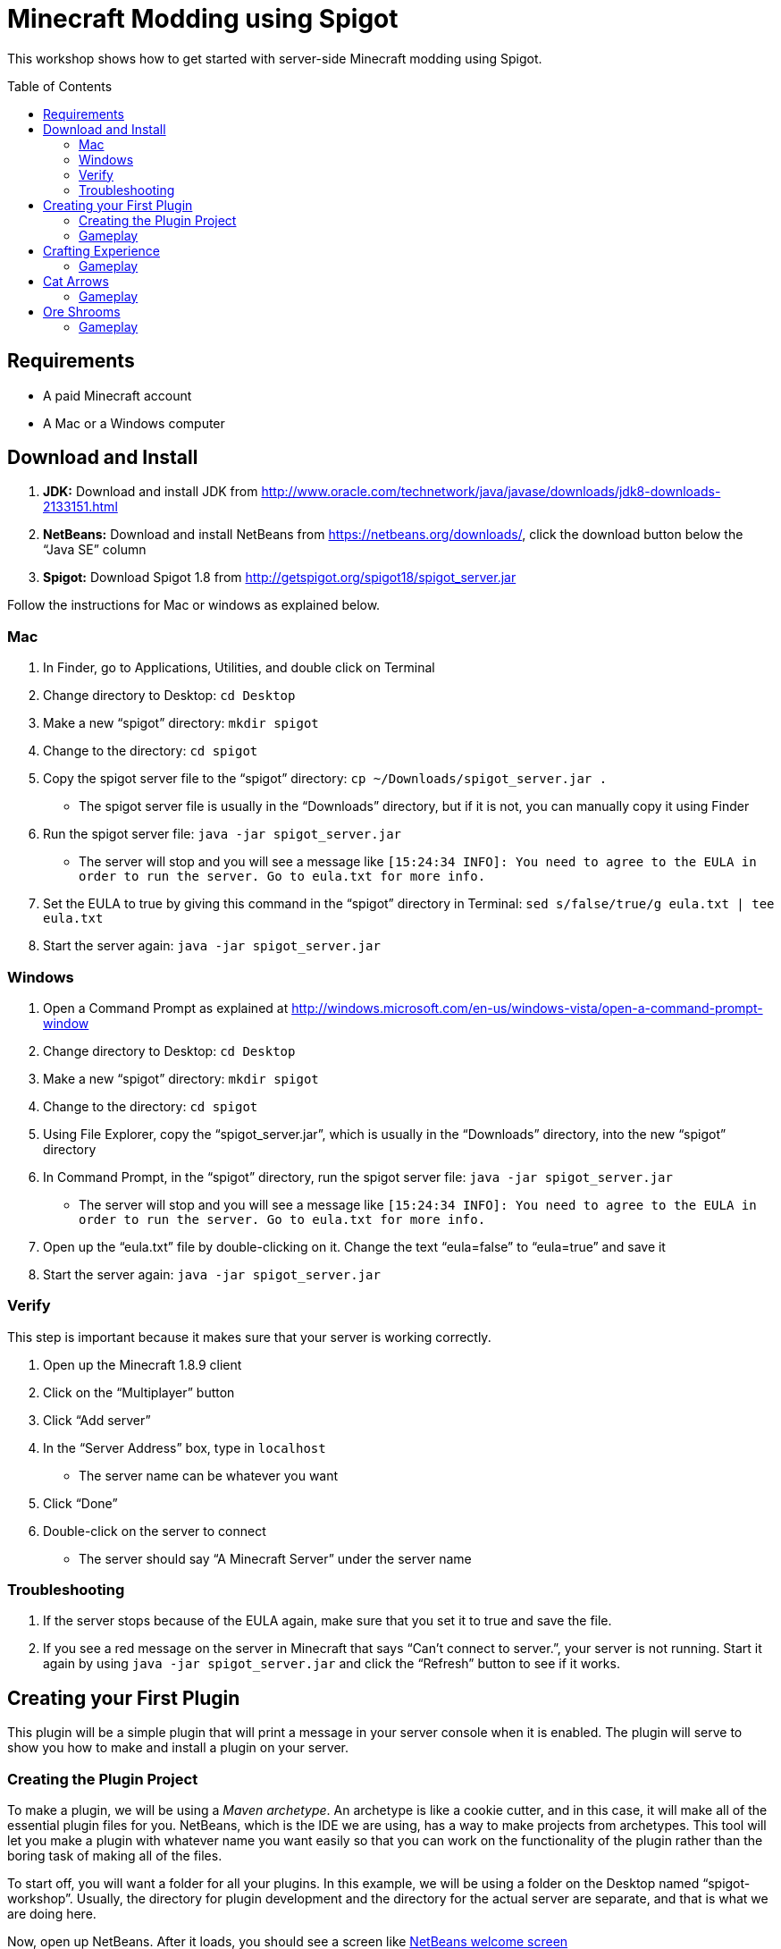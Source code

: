 = Minecraft Modding using Spigot
:toc:
:toc-placement!:

This workshop shows how to get started with server-side Minecraft modding using Spigot.

toc::[]

[[Requirements]]
== Requirements

* A paid Minecraft account
* A Mac or a Windows computer

[[Download]]
== Download and Install

. **JDK:** Download and install JDK from http://www.oracle.com/technetwork/java/javase/downloads/jdk8-downloads-2133151.html
. **NetBeans:** Download and install NetBeans from https://netbeans.org/downloads/, click the download button below the "`Java SE`" column
. **Spigot:** Download Spigot 1.8 from http://getspigot.org/spigot18/spigot_server.jar

Follow the instructions for Mac or windows as explained below.

=== Mac
. In Finder, go to Applications, Utilities, and double click on Terminal
. Change directory to Desktop: `cd Desktop`
. Make a new "`spigot`" directory: `mkdir spigot`
. Change to the directory: `cd spigot`
. Copy the spigot server file to the "`spigot`" directory: `cp ~/Downloads/spigot_server.jar .`
** The spigot server file is usually in the "`Downloads`" directory, but if it is not, you can manually copy it using Finder
. Run the spigot server file: `java -jar spigot_server.jar`
** The server will stop and you will see a message like `[15:24:34 INFO]: You need to agree to the EULA in order to run the server. Go to eula.txt for more info.`
. Set the EULA to true by giving this command in the "`spigot`" directory in Terminal: `sed s/false/true/g eula.txt | tee eula.txt`
. Start the server again: `java -jar spigot_server.jar`

=== Windows
. Open a Command Prompt as explained at http://windows.microsoft.com/en-us/windows-vista/open-a-command-prompt-window
. Change directory to Desktop: `cd Desktop`
. Make a new "`spigot`" directory: `mkdir spigot`
. Change to the directory: `cd spigot`
. Using File Explorer, copy the "`spigot_server.jar`", which is usually in the "`Downloads`" directory, into the new "`spigot`" directory
. In Command Prompt, in the "`spigot`" directory, run the spigot server file: `java -jar spigot_server.jar`
** The server will stop and you will see a message like `[15:24:34 INFO]: You need to agree to the EULA in order to run the server. Go to eula.txt for more info.`
. Open up the "`eula.txt`" file by double-clicking on it. Change the text "`eula=false`" to "`eula=true`" and save it
. Start the server again: `java -jar spigot_server.jar`

=== Verify

This step is important because it makes sure that your server is working correctly.

. Open up the Minecraft 1.8.9 client
. Click on the "`Multiplayer`" button
. Click "`Add server`"
. In the "`Server Address`" box, type in `localhost`
** The server name can be whatever you want
. Click "`Done`"
. Double-click on the server to connect
** The server should say "`A Minecraft Server`" under the server name


=== Troubleshooting

. If the server stops because of the EULA again, make sure that you set it to true and save the file.
. If you see a red message on the server in Minecraft that says "`Can't connect to server.`", your server is not running. Start it again by using `java -jar spigot_server.jar` and click the "`Refresh`" button to see if it works.

[[First_Plugin]]
== Creating your First Plugin

This plugin will be a simple plugin that will print a message in your server console when it is enabled. The plugin will serve to show you how to make and install a plugin on your server.

[[Using_The_Archetype]]
=== Creating the Plugin Project

To make a plugin, we will be using a _Maven archetype_. An archetype is like a cookie cutter, and in this case, it will make all of the essential plugin files for you. NetBeans, which is the IDE we are using, has a way to make projects from archetypes. This tool will let you make a plugin with whatever name you want easily so that you can work on the functionality of the plugin rather than the boring task of making all of the files.

To start off, you will want a folder for all your plugins. In this example, we will be using a folder on the Desktop named "`spigot-workshop`". Usually, the directory for plugin development and the directory for the actual server are separate, and that is what we are doing here.

Now, open up NetBeans. After it loads, you should see a screen like <<NetBeans_Welcome_Screen>>

[[NetBeans_Welcome_Screen]]
.NetBeans welcome screen
image::images/netbeans-welcome.png[]

In NetBeans, select "`File`" > "`New Project`". Once you click on that, you should see a window like the one in <<NetBeans_New_Project>>.

[[NetBeans_New_Project]]
.NetBeans new project
image::images/netbeans-new-project.png[]

In this window, double-click on the "`Maven`" folder on the column on the left to open it up. Then, select "`Project From Archetype`" from the column on the right. You may need to scroll down a bit to see it. Once you have selected these options, click on "`Next >`".

In the next window that shows up, there will be a "`Search:`" box. In that box, enter the text "`spigot`". In the box that says "`Known Archetypes:`" you should see an archetype named "`Spigot Plugin for Devoxx4Kids Workshops`". Click on that, then click on "`Next >`".

The next window that will show up will look like <<NetBeans_Name_Location>>. This is where you will specify your plugin's name, location, and group ID, as well as your spigot server directory.

[[NetBeans_Name_Location]]
.Project name and location
image::images/netbeans-name-and-location.png[]

* "`Project Name:`" is your plugin's name. Since this is your first plugin, it is recommended to call it `first-plugin`. 
* "`Project Location:`" is where your project will be stored. In this box, enter the name of the folder you made for storing all of your plugins. Again, in this example, that folder is `spigot-workshop`, and it is on the Desktop. 
* "`Group Id:`" is a way to identify your project uniquely from others. In this example, we will be using the group ID of `org.devoxx4kids.spigot.plugins`, and it is highly recommended that you do as well. All of the code examples in this workshop will be using this group ID. 
* "`Package:`" specifies what package all of your files will be stored in. The package should be the group ID, a period, and then the project name without the dash. In this example, the group ID is `org.devoxx4kids.spigot.plugins` and the project name is `first-plugin`. The project name without the dashes is `firstplugin`, so the package name should be `org.devoxx4kids.spigot.plugins.firstplugin`.
* In the box titled "`Additional Creation Properties:`", under the column "`Key`", you will see a line that says `pluginFile`. Click on the text next to it under the column "`Value`", and it should become highlighted. That box will specify the name for your plugin's main file. This name will be created from the project name. First, capitalize the first letter of each word (words are separated by dashes), then remove the dash. For example, `first-plugin` turns into `First-Plugin` (capitalizing), then `FirstPlugin` (remove dashes). Enter this name into this box.
* Also, in the "`Key`" column of "`Additional Creation Properties:`", you will see a line that says `spigot`. In the next box, enter the file path to the directory you made where your spigot server is. This is not the directory where your plugins are stored, but is the one where you put the spigot server file.

Once you have changed all the values to match what they should be, click "`Finish`" to create your project. Your screen should now look like <<NetBeans_Project_Created>>.

[[NetBeans_Project_Created]]
.NetBeans after project creation
image::images/netbeans-project-created.png[]

The part on the left is your project. The text at the bottom should say "`BUILD SUCCESS`" if your project was created successfully.

Your plugin is now of complete. Now, we will test it out to see if it works.

=== Gameplay

To copy the plugin into your server's "`plugins`" folder, right click on the project (in this case, the part that says "`first-plugin`"), and select "`Clean and Build`". This will automatically package your plugin for you and copy it over to your server directory. You will need to do this every time you make a change to your plugin.

To test out this plugin, start your server (go to the server folder in Command Prompt / Terminal and run the command `java -jar spigot_server.jar`). If it is already started, stop it (type `stop` after the "`>`" and type Enter) and start it again.

Once you start your server, it will print out the messages it usually does. What you are looking for will appear near the bottom. It will look something like <<First_Plugin_Messages>>. These messages will tell you that your plugin is working correctly.

[[First_Plugin_Messages]]
.FirstPlugin messages
====
[source, text]
----
[18:31:08 INFO]: [first-plugin] Enabling first-plugin v1.0-SNAPSHOT
[18:31:08 INFO]: [first-plugin] org.devoxx4kids.spigot.plugins.firstplugin.FirstPlugin.onEnable()
----
====

Now that you have a simple plugin working, let's move on to a more fun one.

[[Crafting_Experience]]
== Crafting Experience

Experience can be hard to get in normal Minecraft, and it is very useful once you get it. This plugin aims to make experience collection easier by giving the player experience whenever he or she crafts an item.

To start off, create a new project with the archetype like before. If you forgot how to, refer to <<Using_The_Archetype>>. The value for "`Project Name:`" should be `crafting-experience`, the value for "`pluginFile`"" should be `CraftingExperience`, and the value for "`Package:`" should be `org.devoxx4kids.spigot.plugins.craftingexperience`. All of the other values should stay the same.

In this plugin, we will be using a "`Listener`". Listeners can "`listen`" for certain events and act upon them as you specify. This Listener will wait for when a player crafts an item, and when it finds that event, it will spawn an experience bottle at the player's location.

To make the Listener, open up the folder that says "`Source Packages`". In that folder, you will see a package with the package name that you gave earlier. Open that up as well. In that package, you will see a file called `CraftingExperience.java`. This file is your plugin's main file. Right-click on the package that you opened up and select "`New`" > "`Java Class`". Change the "`Class Name:`" to `CraftingExperienceListener`. Click "`Finish`" to create and open the file. It should look like <<Listener_Empty>>.

[[Listener_Empty]]
.Emtpy Listener file
====
[source, java]
----
package org.devoxx4kids.spigot.plugins.craftingexperience;

public class CraftingExperienceListener {

}
----
====

Replace the code inside it with the code from <<Crafting_Experience_Listener>>.

[[Crafting_Experience_Listener]]
.CraftingExperience Listener code
====
[source, java]
----
package org.devoxx4kids.spigot.plugins.craftingexperience;

import org.bukkit.World;
import org.bukkit.entity.Player;
import org.bukkit.entity.ThrownExpBottle;
import org.bukkit.event.EventHandler;
import org.bukkit.event.Listener;
import org.bukkit.event.inventory.CraftItemEvent;

class CraftingExperienceListener implements Listener {

    @EventHandler
    public void giveExperience(CraftItemEvent event) {
        Player player = (Player) event.getWhoClicked();
        World world = player.getWorld();
        world.spawn(player.getLocation(), ThrownExpBottle.class);
    }

}
----
====

The last thing you will have to do to get the Listener working is to register it in `CraftingExperience.java`. Open up that file, and copy the code from <<Crafting_Experience_Register_Listener>> to the `onEnable()` method of the class.

[[Crafting_Experience_Register_Listener]]
.CraftingExperience Listener registration
====
[source, java]
----
getServer().getPluginManager().registerEvents(new CraftingExperienceListener(), this);
----
====

The entire file should now look like <<Crafting_Experience_Finished_File>>.

[[Crafting_Experience_Finished_File]]
.CraftingExperience finished file
====
[source, java]
----
package org.devoxx4kids.spigot.plugins.craftingexperience;

import java.util.logging.Level;
import org.bukkit.plugin.java.JavaPlugin;

public class CraftingExperience extends JavaPlugin {
    // This code is called after the server starts and after the /reload command
    @Override
    public void onEnable() {
        getLogger().log(Level.INFO, "{0}.onEnable()", this.getClass().getName());
        getServer().getPluginManager().registerEvents(new CraftingExperienceListener(), this);
    }

    // This code is called before the server stops and after the /reload command
    @Override
    public void onDisable() {
        getLogger().log(Level.INFO, "{0}.onDisable()", this.getClass().getName());
    }
}
----
====

Your plugin is now completed. Make sure to right-click on it and select "`Clean and Build`" so that it is packaged and copied into the server.

=== Gameplay

. Get a Crafting Table from your inventory
. Place down the Crafting Table in the world
. Get out three Cobblestone blocks from your inventory
. Open up the Crafting Table by right-clicking on it
. Place the three Cobblestone blocks in a row in the Crafting Table inventory
. Take out the Cobblestone Slabs that appear on the right
** This plugin will work with any crafting recipe; you don't necessarily have to use cobblestone slabs
. An experience bottle should fall where you are and give you some experience
** If you don't see the experience level at the bottom, change your gamemode to Survival by typing the command `/gamemode 0`

[[Cat_Arrows]]
== Cat Arrows

Normal bows are a bit boring, because they do exactly what bows are supposed to do. Now, with this plugin, you can make bows shoot out cats instead of arrows!

To start off, create a new project with the archetype like before. If you forgot how to, refer to <<Using_The_Archetype>>. The value for "`Project Name:`" should be `cat-arrows`, the value for "`pluginFile`"" should be `CatArrows`, and the value for "`Package:`" should be `org.devoxx4kids.spigot.plugins.catarrows`. All of the other values should stay the same.

Like the previous plugin, this plugin will use a Listener. To make the Listener, open up the folder that says "`Source Packages`". In that folder, you will see a package with the package name that you gave earlier. Open that up as well. In that package, you will see a file called `CatArrows.java`. This file is your plugin's main file. Right-click on the package that you opened up and select "`New`" > "`Java Class`". Change the "`Class Name:`" to `CatArrowsListener`. Click "`Finish`" to create and open the file. Replace the code inside it with the code from <<Cat_Arrows_Listener>>.

[[Cat_Arrows_Listener]]
.CatArrows Listener code
====
[source, java]
----
package org.devoxx4kids.spigot.plugins.catarrows;

import org.bukkit.enchantments.Enchantment;
import org.bukkit.entity.Entity;
import org.bukkit.entity.Ocelot;
import org.bukkit.entity.Player;
import org.bukkit.entity.Snowball;
import org.bukkit.event.EventHandler;
import org.bukkit.event.Listener;
import org.bukkit.event.entity.EntityShootBowEvent;
import org.bukkit.inventory.ItemStack;

class CatArrowsListener implements Listener {

    @EventHandler
    public void makeCatArrows(EntityShootBowEvent event) {
        Entity entity = event.getEntity();
        
        if (!(entity instanceof Player)) {
            return;
        }
        
        event.setCancelled(true);
        Player player = (Player) entity;
        ItemStack bow = player.getItemInHand();
        bow.setDurability((short) (bow.getDurability() - 1));
        Snowball snowball = player.throwSnowball();
        Ocelot cat = player.getWorld().spawn(player.getEyeLocation(), Ocelot.class);
        cat.setVelocity(snowball.getVelocity());
        snowball.remove();

        if (bow.getEnchantments().containsKey(Enchantment.ARROW_DAMAGE)) {
            cat.setVelocity(cat.getVelocity().multiply(bow.getEnchantmentLevel(Enchantment.ARROW_DAMAGE) + 1));
        }

        if (bow.getEnchantments().containsKey(Enchantment.ARROW_FIRE)) {
            cat.setFireTicks(bow.getEnchantmentLevel(Enchantment.ARROW_FIRE) * 100);
        }
    }
}
----
====

The last thing you will have to do to get the Listener working is to register it in `CatArrows.java`. Open up that file, and copy the code from <<Cat_Arrows_Register_Listener>> to the `onEnable()` method of the class.

[[Cat_Arrows_Register_Listener]]
.CatArrows Listener registration
====
[source, java]
----
getServer().getPluginManager().registerEvents(new CatArrowsListener(), this);
----
====

Your plugin is now completed. Make sure to right-click on it and select "`Clean and Build`" so that it is packaged and copied into the server.

=== Gameplay

. Get out a Bow from your inventory
. Hold down right-click to charge the bow until it starts shaking
. Release right-click to fire the bow, and instead of firing an arrow, it should fire a cat
. Get out a Power V Enchanted Book and a Flame I Enchanted Book from your inventory
. Get out two more Bows from your inventory, along with an Anvil
. Place down the Anvil and right-click on it to open it
. Place one of the Bows in the right-hand slot and place the Power V Enchanted Book in the slot next to it
. Take out the enchanted Bow that appears on the right
. Place the other Bow in the right-hand slot and place the Flame I Enchanted Book in the slot next to it
. Take out the enchanted Bow that appears on the right
. Shoot the Bow with Power V to launch the cat farther, and shoot the Bow with Flame I to launch flaming cats

[[Ore_Shrooms]]
== Ore Shrooms

Valuable ores like diamonds and emeralds can be even harder to come by than experience. Mushrooms, however, are easy to make, because you can grow one small mushroom into a giant one. With this plugin, giant mushrooms will not only contain mushroom blocks, but they will also have diamond, emerald, gold, and iron blocks.

To start off, create a new project with the archetype like before. If you forgot how to, refer to <<Using_The_Archetype>>. The value for "`Project Name:`" should be `ore-shrooms`, the value for "`pluginFile`"" should be `OreShrooms`, and the value for "`Package:`" should be `org.devoxx4kids.spigot.plugins.oreshrooms`. All of the other values should stay the same.

Like the previous plugin, this plugin will use a Listener. To make the Listener, open up the folder that says "`Source Packages`". In that folder, you will see a package with the package name that you gave earlier. Open that up as well. In that package, you will see a file called `OreShrooms.java`. This file is your plugin's main file. Right-click on the package that you opened up and select "`New`" > "`Java Class`". Change the "`Class Name:`" to `OreShroomsListener`. Click "`Finish`" to create and open the file. Replace the code inside it with the code from <<Ore_Shrooms_Listener>>.

[[Ore_Shrooms_Listener]]
.OreShrooms Listener code
====
[source, java]
----
package org.devoxx4kids.spigot.plugins.oreshrooms;

import java.util.Random;
import org.bukkit.Material;
import org.bukkit.TreeType;
import org.bukkit.event.EventHandler;
import org.bukkit.event.Listener;
import org.bukkit.event.world.StructureGrowEvent;

class OreShroomsListener implements Listener {

    @EventHandler
    public void makeOreBlocks(StructureGrowEvent event) {
        Material ore = Material.AIR;
        
        if (event.getSpecies() != TreeType.BROWN_MUSHROOM && event.getSpecies() != TreeType.RED_MUSHROOM) {
            return;
        }

        Random random = new Random();

        for (int block = 0; block < event.getBlocks().size(); block++) {
            switch (random.nextInt(5)) {
                case 0:
                    ore = Material.DIAMOND_BLOCK;
                    break;
                case 1:
                    ore = Material.EMERALD_BLOCK;
                    break;
                case 2:
                    ore = Material.IRON_BLOCK;
                    break;
                case 3:
                    ore = Material.GOLD_BLOCK;
                    break;
                case 4:
                    if (event.getSpecies() == TreeType.BROWN_MUSHROOM) {
                        ore = Material.HUGE_MUSHROOM_1;
                    } else if (event.getSpecies() == TreeType.RED_MUSHROOM) {
                        ore = Material.HUGE_MUSHROOM_2;
                    }
                    break;
            }

            event.getBlocks().get(block).setType(ore);
        }
    }
}
----
====

The last thing you will have to do to get the Listener working is to register it in `OreShrooms.java`. Open up that file, and copy the code from <<Ore_Shrooms_Register_Listener>> to the `onEnable()` method of the class.

[[Ore_Shrooms_Register_Listener]]
.OreShrooms Listener registration
====
[source, java]
----
getServer().getPluginManager().registerEvents(new OreShroomsListener(), this);
----
====

Your plugin is now completed. Make sure to right-click on it and select "`Clean and Build`" so that it is packaged and copied into the server.

=== Gameplay

. Get out a Red Mushroom, a Brown Mushroom, a Bone Meal, and a Mycelium from your inventory
. Place down two Mycelium about 10 blocks away from each other
. Place the Red Mushroom on one Mycelium and the Brown Mushroom on the other Mycelium
. Right-click on both mushrooms with Bone Meal
. It may take a few tries, but the mushrooms will eventually grow into huge mushrooms
. The huge mushrooms should have lots of ore blocks on them, as well as some huge mushroom blocks

